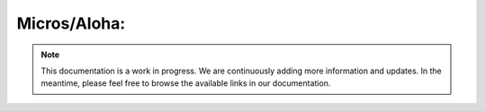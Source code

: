 Micros/Aloha:
=============

.. note::
   This documentation is a work in progress. We are continuously adding more information and updates. In the meantime, please feel free to browse the available links in our documentation.